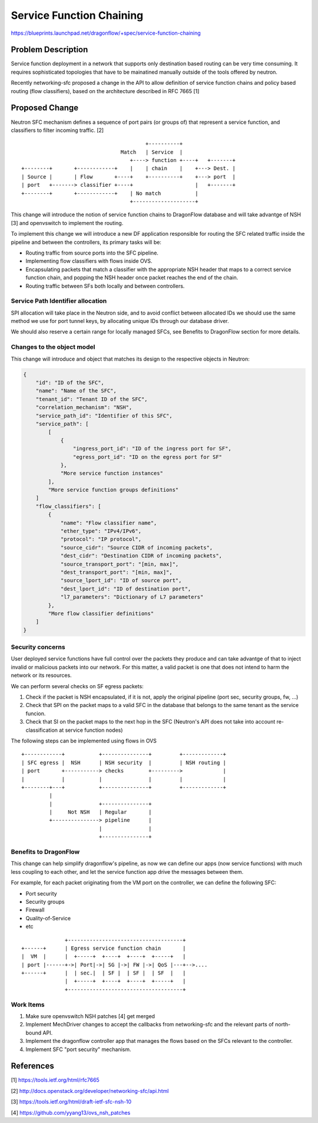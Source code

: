 ..
 This work is licensed under a Creative Commons Attribution 3.0 Unported
 License.

 http://creativecommons.org/licenses/by/3.0/legalcode

==========================================
Service Function Chaining
==========================================

https://blueprints.launchpad.net/dragonflow/+spec/service-function-chaining

Problem Description
===================

Service function deployment in a network that supports only destination based
routing can be very time consuming. It requires sophisticated topologies that
have to be mainatined manually outside of the tools offered by neutron.

Recently networking-sfc proposed a change in the API to allow definition of
service function chains and policy based routing (flow classifiers), based
on the architecture described in RFC 7665 [1]

Proposed Change
===============

Neutron SFC mechanism defines a sequence of port pairs (or groups of) that
represent a service function, and classifiers to filter incoming traffic. [2]

::

                                         +----------+
                                 Match   | Service  |
                                    +----> function +----+   +-------+
 +--------+       +------------+    |    | chain    |    +---> Dest. |
 | Source |       | Flow       +----+    +----------+    +---> port  |
 | port   +-------> classifier +----+                    |   +-------+
 +--------+       +------------+    | No match           |
                                    +--------------------+


This change will introduce the notion of service function chains to DragonFlow
database and will take advantge of NSH [3] and openvswitch to implement the
routing.

To implement this change we will introduce a new DF application responsible
for routing the SFC related traffic inside the pipeline and between the
controllers, its primary tasks will be:

+ Routing traffic from source ports into the SFC pipeline.
+ Implementing flow classifiers with flows inside OVS.
+ Encapsulating packets that match a classifier with the appropriate NSH header
  that maps to a correct service function chain, and popping the NSH header
  once packet reaches the end of the chain.
+ Routing traffic between SFs both locally and between controllers.


Service Path Identifier allocation
----------------------------------

SPI allocation will take place in the Neutron side, and to avoid conflict
between allocated IDs we should use the same method we use for port tunnel
keys, by allocating unique IDs through our database driver.

We should also reserve a certain range for locally managed SFCs, see Benefits
to DragonFlow section for more details.



Changes to the object model
---------------------------

This change will introduce and object that matches its design to the respective
objects in Neutron:

.. code-block:: json

 {
     "id": "ID of the SFC",
     "name": "Name of the SFC",
     "tenant_id": "Tenant ID of the SFC",
     "correlation_mechanism": "NSH",
     "service_path_id": "Identifier of this SFC",
     "service_path": [
         [
             {
                 "ingress_port_id": "ID of the ingress port for SF",
                 "egress_port_id": "ID on the egress port for SF"
             },
             "More service function instances"
         ],
         "More service function groups definitions"
     ]
     "flow_classifiers": [
         {
             "name": "Flow classifier name",
             "ether_type": "IPv4/IPv6",
             "protocol": "IP protocol",
             "source_cidr": "Source CIDR of incoming packets",
             "dest_cidr": "Destination CIDR of incoming packets",
             "source_transport_port": "[min, max]",
             "dest_transport_port": "[min, max]",
             "source_lport_id": "ID of source port",
             "dest_lport_id": "ID of destination port",
             "l7_parameters": "Dictionary of L7 parameters"
         },
         "More flow classifier definitions"
     ]
 }

Security concerns
-----------------
User deployed service functions have full control over the packets they produce
and can take advantge of that to inject invalid or malicious packets into our
network. For this matter, a valid packet is one that does not intend to harm
the network or its resources.

We can perform several checks on SF egress packets:

#. Check if the packet is NSH encapsulated, if it is not, apply the original
   pipeline (port sec, security groups, fw, ...)
#. Check that SPI on the packet maps to a valid SFC in the database that
   belongs to the same tenant as the service funcion.
#. Check that SI on the packet maps to the next hop in the SFC (Neutron's API
   does not take into account re-classification at service function nodes)

The following steps can be implemented using flows in OVS

::

 +------------+           +---------------+         +-------------+
 | SFC egress |  NSH      | NSH security  |         | NSH routing |
 | port       +-----------> checks        +--------->             |
 |            |           |               |         |             |
 +--------+---+           +---------------+         +-------------+
          |
          |               +---------------+
          |     Not NSH   | Regular       |
          +---------------> pipeline      |
                          |               |
                          +---------------+

Benefits to DragonFlow
----------------------
This change can help simplify dragonflow's pipeline, as now we can define our
apps (now service functions) with much less coupling to each other, and let the
service function app drive the messages between them.

For example, for each packet originating from the VM port on the controller, we
can define the following SFC:

* Port security
* Security groups
* Firewall
* Quality-of-Service
* etc

::

                +-------------------------------------+
  +------+      | Egress service function chain       |
  |  VM  |      |  +-----+  +----+  +----+  +-----+   |
  | port |------+->| Port|->| SG |->| FW |->| QoS |---+-->....
  +------+      |  | sec.|  | SF |  | SF |  | SF  |   |
                |  +-----+  +----+  +----+  +-----+   |
                +-------------------------------------+

Work Items
----------
#. Make sure openvswitch NSH patches [4] get merged
#. Implement MechDriver changes to accept the callbacks from networking-sfc
   and the relevant parts of north-bound API.
#. Implement the dragonflow controller app that manages the flows based on the
   SFCs relevant to the controller.
#. Implement SFC "port security" mechanism.

References
==========
[1] https://tools.ietf.org/html/rfc7665

[2] http://docs.openstack.org/developer/networking-sfc/api.html

[3] https://tools.ietf.org/html/draft-ietf-sfc-nsh-10

[4] https://github.com/yyang13/ovs_nsh_patches

